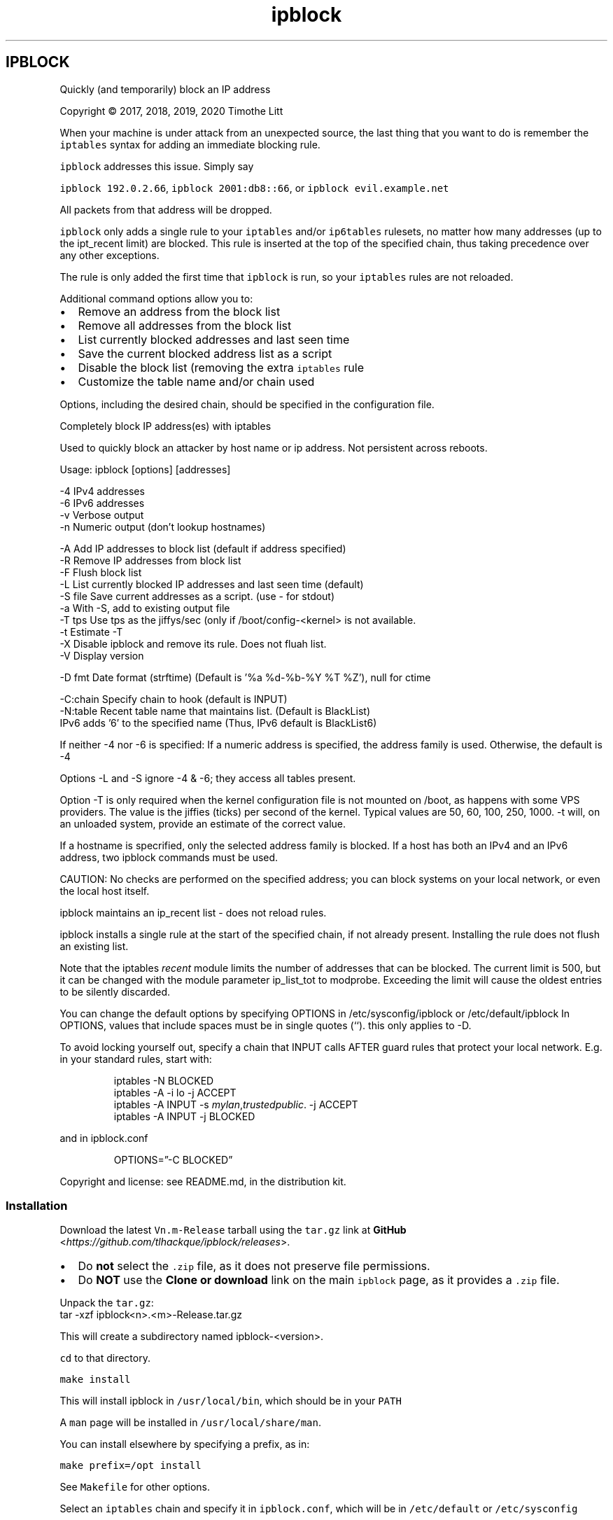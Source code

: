 .\" -*- mode: troff; coding: utf-8 -*-
.TH "ipblock" "8" "16-Jan-2023"
.SH
IPBLOCK
.LP
Quickly (and temporarily) block an IP address
.PP
Copyright \(co 2017, 2018, 2019, 2020 Timothe Litt
.PP
When your machine is under attack from an unexpected source, the last thing that you want to
do is remember the \fCiptables\fR syntax for adding an immediate blocking rule.
.PP
\fCipblock\fR addresses this issue.  Simply say  
.PP
\fCipblock 192.0.2.66\fR, \fCipblock 2001:db8::66\fR,  or \fCipblock evil.example.net\fR
.PP
All packets from that address will be dropped.
.PP
\fCipblock\fR only adds a single rule to your \fCiptables\fR and/or \fCip6tables\fR rulesets, no
matter how many addresses (up to the ipt_recent limit) are blocked.  This rule is
inserted at the top of the specified chain, thus taking precedence over any other exceptions.
.PP
The rule is only added the first time that \fCipblock\fR is run, so your \fCiptables\fR rules are not reloaded.
.PP
Additional command options allow you to:
.IP "\(bu" 2
Remove an address from the block list
.if n \
.sp -1
.if t \
.sp -0.25v
.IP "\(bu" 2
Remove all addresses from the block list
.if n \
.sp -1
.if t \
.sp -0.25v
.IP "\(bu" 2
List currently blocked addresses and last seen time
.if n \
.sp -1
.if t \
.sp -0.25v
.IP "\(bu" 2
Save the current blocked address list as a script
.if n \
.sp -1
.if t \
.sp -0.25v
.IP "\(bu" 2
Disable the block list (removing the extra \fCiptables\fR rule
.if n \
.sp -1
.if t \
.sp -0.25v
.IP "\(bu" 2
Customize the table name and/or chain used
.LP
Options, including the desired chain, should be specified in the configuration file.
.PP
Completely block IP address(es) with iptables
.PP
Used to quickly block an attacker by host name or ip address.  Not
persistent across reboots.
.PP
Usage: ipblock [options] [addresses]
.LP
.EX
    -4        IPv4 addresses
    -6        IPv6 addresses
    -v        Verbose output
    -n        Numeric output (don't lookup hostnames)

    -A        Add IP addresses to block list (default if address specified)
    -R        Remove IP addresses from block list
    -F        Flush block list
    -L        List currently blocked IP addresses and last seen time (default)
    -S file   Save current addresses as a script.  (use - for stdout)
    -a        With -S, add to existing output file
    -T tps    Use tps as the jiffys/sec (only if /boot/config-<kernel> is not available.
    -t        Estimate -T
    -X        Disable ipblock and remove its rule.  Does not fluah list.
    -V        Display version

    -D fmt    Date format (strftime) (Default is '%a %d-%b-%Y %T %Z'), null for ctime

    -C:chain  Specify chain to hook (default is INPUT)
    -N:table  Recent table name that maintains list. (Default is BlackList)
              IPv6 adds '6' to the specified name (Thus, IPv6 default is BlackList6)
.EE
.PP
If neither -4 nor -6 is specified:
If a numeric address is specified, the address family is used.
Otherwise, the default is -4
.PP
Options -L and -S ignore -4 & -6; they access all tables present.
.PP
Option -T is only required when the kernel configuration file is not mounted on /boot, as
happens with some VPS providers.  The value is the jiffies (ticks) per second of
the kernel.  Typical values are 50, 60, 100, 250, 1000.  -t will, on an unloaded
system, provide an estimate of the correct value.
.PP
If a hostname is specrified, only the selected address family is blocked.  If a
host has both an IPv4 and an IPv6 address, two ipblock commands must be used.
.PP
CAUTION: No checks are performed on the specified address; you can block systems
on your local network, or even the local host itself.
.PP
ipblock maintains an ip_recent list - does not reload rules.
.PP
ipblock installs a single rule at the start of the specified chain, if not already present.
Installing the rule does not flush an existing list.
.PP
Note that the iptables \fIrecent\fR module limits the number of addresses that can
be blocked.  The current limit is 500, but it can be changed with the
module parameter ip_list_tot to modprobe.  Exceeding the limit will cause
the oldest entries to be silently discarded.
.PP
You can change the default options by specifying OPTIONS in
/etc/sysconfig/ipblock or /etc/default/ipblock  In OPTIONS, values that include spaces
must be in single quotes (\(oq\(oq).  this only applies to -D.
.PP
To avoid locking yourself out, specify a chain that INPUT calls AFTER guard rules
that protect your local network.  E.g. in your standard rules, start with:
.RS
.PP
iptables -N BLOCKED
.br
iptables -A -i lo -j ACCEPT
.br
iptables -A INPUT -s \fImylan\fR,\fItrustedpublic\fR. -j ACCEPT
.br
iptables -A INPUT -j BLOCKED
.RE
.LP
and in ipblock.conf
.RS
.PP
OPTIONS=\(rq-C BLOCKED\(rq
.RE
.LP
Copyright and license: see README.md, in the distribution kit.
.SS
Installation
.LP
Download the latest \fCVn.m-Release\fR tarball using the \fCtar.gz\fR link at \fBGitHub\fR <\fIhttps://github.com/tlhackque/ipblock/releases\fR>.
.IP "\(bu" 2
Do \fBnot\fR select the \fC.zip\fR file, as it does not preserve file permissions.
.if n \
.sp -1
.if t \
.sp -0.25v
.IP "\(bu" 2
Do \fBNOT\fR use the \fBClone or download\fR link on the main \fCipblock\fR page, as it provides a \fC.zip\fR file.
.LP
Unpack the \fCtar.gz\fR:
.br
tar -xzf ipblock<n>.<m>-Release.tar.gz
.PP
This will create a subdirectory named ipblock-<version>.
.PP
\fCcd\fR to that directory.
.PP
\fCmake install\fR
.PP
This will install ipblock in \fC/usr/local/bin\fR, which should be in your \fCPATH\fR
.PP
A \fCman\fR page will be installed in \fC/usr/local/share/man\fR.
.PP
You can install elsewhere by specifying a prefix, as in:
.PP
\fCmake prefix=/opt install\fR
.PP
See \fCMakefile\fR for other options.
.PP
Select an \fCiptables\fR chain and specify it in \fCipblock.conf\fR, which will be in \fC/etc/default\fR or \fC/etc/sysconfig\fR
.PP
To avoid locking yourself out, specify a chain that INPUT calls AFTER guard rules
that protect your local network.  E.g. in your standard rules, start with:
.RS
.PP
iptables -N BLOCKED
.br
iptables -A -i lo -j ACCEPT
.br
iptables -A INPUT -s \fImylan\fR,\fItrustedpublic\fR -j ACCEPT
.br
iptables -A INPUT -j BLOCKED
.RE
.LP
and in \fCipblock.conf\fR
.RS
.PP
OPTIONS=\(rq-C BLOCKED\(rq
.RE
.LP
Read the disclaimer before running the \fCipblock\fR command.
.SS
De-installation
.LP
If you didn\(cqt save the unpacked tarball directory, re-create it following the
directions for Installation.
.PP
Then
.PP
\fCcd\fR to that directory.
.PP
\fCmake uninstall\fR
.PP
If you selected a different installation directory, include the prefix, e.g.:
.PP
\fCmake prefix=/opt uninstall\fR
.PP
If you are uninstalling due to a defect or concern, feel free to create a
bug report.
.SS
License and Disclaimer
.LP
Copyright \(co 2017, 2018, 2019, 2020, 2021, 2023 Timothe Litt
.PP
This is free software; the author disclaims all responsibility for its use, reliability and consequences.
.PP
The name of the author may not be used to endorse any product, but must be retained in the documentation and code.
Any modifications must be clearly documented and attributed, and are the responsibility of their author.
.PP
This notice and the copyright statements must be retained in all copies (complete or partial) of this software and documentation.  See LICENSE for details.
.PP
\fBCAUTION:\fR No checks are performed on the specified address; you can block systems
on your local network, or even the local host itself.
.SS
Bug reports and suggestions
.LP
Please raise bug reports or suggestions \fBon the issues tracker\fR <\fIhttp://github.com/tlhackque/ipblock/issues\fR>.
.PP
Always include \fCipblock -V\fR, \fCipblock -L\fR, \fCiptables -V\fR, and \fCip6tables -V\fR.  
.PP
If there is any error or warning message, include the full terminal session.
.PP
Suggestions and/or praise are also welcome.

